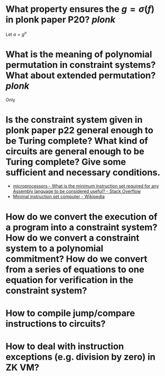 * What property ensures the \( g = \sigma(f) \) in plonk paper P20? [[plonk]]
Let \( a = g^n \)
* What is the meaning of polynomial permutation in constraint systems? What about extended permutation? [[plonk]]
Only
* Is the constraint system given in plonk paper p22 general enough to be Turing complete? What kind of circuits are general enough to be Turing complete? Give some sufficient and necessary conditions.
+ [[https://stackoverflow.com/questions/9439001/what-is-the-minimum-instruction-set-required-for-any-assembly-language-to-be-con][microprocessors - What is the minimum instruction set required for any Assembly language to be considered useful? - Stack Overflow]]
+ [[https://en.wikipedia.org/wiki/Minimal_instruction_set_computer][Minimal instruction set computer - Wikipedia]]
* How do we convert the execution of a program into a constraint system? How do we convert a constraint system to a polynomial commitment? How do we convert from a series of equations to one equation for verification in the constraint system?
* How to compile jump/compare instructions to circuits?
* How to deal with instruction exceptions (e.g. division by zero) in ZK VM?